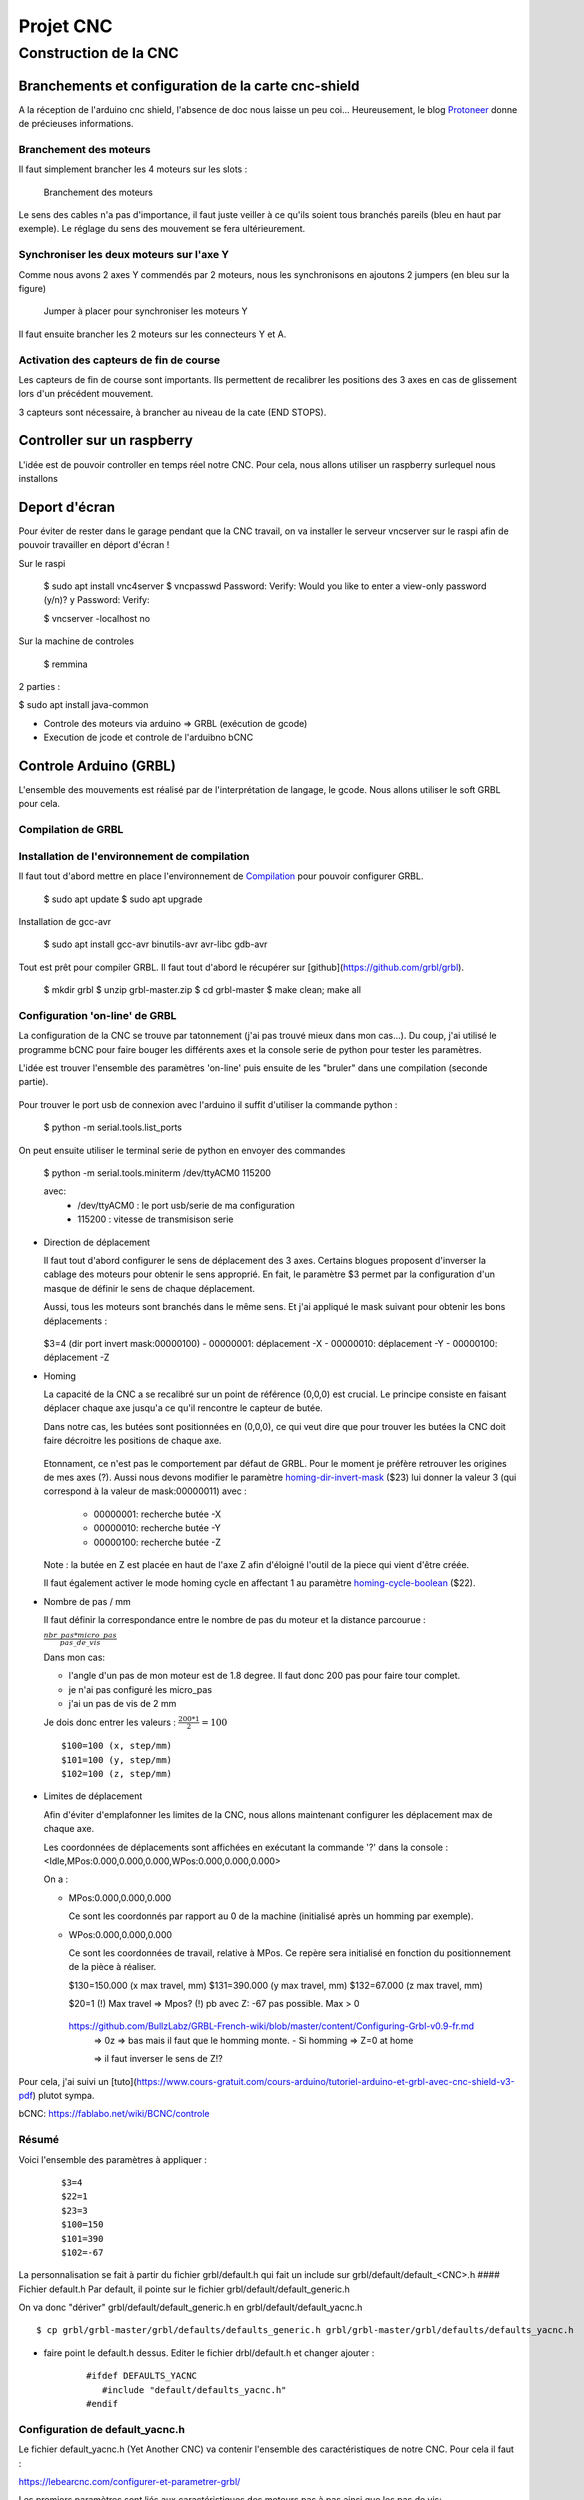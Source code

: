 ##########
Projet CNC
##########


Construction de la CNC 
======================



Branchements et configuration de la carte cnc-shield
----------------------------------------------------

A la réception de l'arduino cnc shield, l'absence de doc nous laisse
un peu coi... Heureusement, le blog Protoneer_ donne de précieuses
informations.

Branchement des moteurs
~~~~~~~~~~~~~~~~~~~~~~~

Il faut simplement brancher les 4 moteurs sur les slots :

.. figure:: images/cnc-shield-steppers.png 
   :width: 60%
       
   Branchement des moteurs

Le sens des cables n'a pas d'importance, il faut juste veiller à ce
qu'ils soient tous branchés pareils (bleu en haut par exemple). Le
réglage du sens des mouvement se fera ultérieurement.


Synchroniser les deux moteurs sur l'axe Y
~~~~~~~~~~~~~~~~~~~~~~~~~~~~~~~~~~~~~~~~~

Comme nous avons 2 axes Y commendés par 2 moteurs, nous les
synchronisons en ajoutons 2 jumpers (en bleu sur la figure)


.. figure:: images/cnc-shield-syncY.png 
   :width: 60%
       
   Jumper à placer pour synchroniser les moteurs Y

Il faut ensuite brancher les 2 moteurs sur les connecteurs Y et A.

Activation des capteurs de fin de course
~~~~~~~~~~~~~~~~~~~~~~~~~~~~~~~~~~~~~~~~

Les capteurs de fin de course sont importants. Ils permettent de
recalibrer les positions des 3 axes en cas de glissement lors d'un
précédent mouvement.

3 capteurs sont nécessaire, à brancher au niveau de la cate (END STOPS).

.. figure:: images/cnc-shield-endStop.png 
   :width: 60%
    

Controller sur un raspberry
---------------------------

L'idée est de pouvoir controller en temps réel notre CNC. Pour cela, nous allons utiliser un raspberry surlequel nous installons

Deport d'écran
--------------


Pour éviter de rester dans le garage pendant que la CNC travail, on va
installer le serveur vncserver sur le raspi afin de pouvoir travailler
en déport d'écran !

Sur le raspi

    $ sudo apt install vnc4server
    $ vncpasswd
    Password:
    Verify:
    Would you like to enter a view-only password (y/n)? y
    Password:
    Verify:

    $ vncserver -localhost no

Sur la machine de controles

    $ remmina


2 parties :

$ sudo apt install java-common


- Controle des moteurs via arduino  => GRBL (exécution de gcode)

- Execution de jcode et controle de l'arduibno bCNC

Controle Arduino (GRBL)
------------------------

L'ensemble des mouvements est réalisé par de l'interprétation de
langage, le gcode. Nous allons utiliser le soft GRBL pour cela.

Compilation de GRBL
~~~~~~~~~~~~~~~~~~~

Installation de l'environnement de compilation
~~~~~~~~~~~~~~~~~~~~~~~~~~~~~~~~~~~~~~~~~~~~~~

Il faut tout d'abord mettre en place l'environnement de Compilation_ pour pouvoir configurer GRBL.

	$ sudo apt update
	$ sudo apt upgrade

Installation de gcc-avr

	$ sudo apt install gcc-avr binutils-avr avr-libc gdb-avr

Tout est prêt pour compiler GRBL. Il faut tout d'abord le récupérer
sur [github](https://github.com/grbl/grbl).

	$ mkdir grbl
	$ unzip grbl-master.zip
	$ cd grbl-master
	$ make clean; make all

Configuration 'on-line' de GRBL
~~~~~~~~~~~~~~~~~~~~~~~~~~~~~~~

La configuration de la CNC se trouve par tatonnement (j'ai pas trouvé
mieux dans mon cas...). Du coup, j'ai utilisé le programme bCNC pour
faire bouger les différents axes et la console serie de python pour
tester les paramètres.

L'idée est trouver l'ensemble des paramètres 'on-line' puis ensuite de
les "bruler" dans une compilation (seconde partie).

 .. figure:: images/bCnc-Tunning.png
   :width: 60%

Pour trouver le port usb de connexion avec l'arduino il suffit
d'utiliser la commande python :

  $ python -m serial.tools.list_ports

On peut ensuite utiliser le terminal serie de python en envoyer des
commandes

    $ python -m serial.tools.miniterm /dev/ttyACM0 115200

    avec:
      - /dev/ttyACM0 : le port usb/serie de ma configuration
      - 115200       : vitesse de transmisison serie

  
- Direction de déplacement

  Il faut tout d'abord configurer le sens de déplacement des 3
  axes. Certains blogues proposent d'inverser la cablage des moteurs
  pour obtenir le sens approprié. En fait, le paramètre $3 permet par
  la configuration d'un masque de définir le sens de chaque
  déplacement.

  Aussi, tous les moteurs sont branchés dans le même sens. Et j'ai
  appliqué le mask suivant pour obtenir les bons déplacements :
  
  .. figure:: images/setup-homing.png 
   :width: 60%
	  
  $3=4 (dir port invert mask:00000100)
  - 00000001: déplacement -X
  - 00000010: déplacement -Y
  - 00000100: déplacement -Z

- Homing

  La capacité de la CNC a se recalibré sur un point de référence (0,0,0)
  est crucial. Le principe consiste en faisant déplacer chaque axe
  jusqu'a ce qu'il rencontre le capteur de butée.

  Dans notre cas, les butées sont positionnées en (0,0,0), ce qui veut
  dire que pour trouver les butées la CNC doit faire décroitre les
  positions de chaque axe. 
  
  .. figure:: images/setup-homing.png 
   :width: 60%

  Etonnament, ce n'est pas le comportement par défaut de GRBL. Pour le
  moment je préfère retrouver les origines de mes axes (?). Aussi nous
  devons modifier le paramètre homing-dir-invert-mask_ ($23) lui
  donner la valeur 3 (qui correspond à la valeur de mask:00000011)
  avec :
  
     - 00000001: recherche butée -X
     - 00000010: recherche butée -Y
     - 00000100: recherche butée -Z

  Note : la butée en Z est placée en haut de l'axe Z afin d'éloigné l'outil
  de la piece qui vient d'être créée.

  Il faut également activer le mode homing cycle en affectant 1 au
  paramètre homing-cycle-boolean_ ($22).

- Nombre de pas / mm

  Il faut définir la correspondance entre le nombre de pas du moteur
  et la distance parcourue :

  :math:`\frac{nbr\_pas * micro\_pas}{pas\_de\_vis}`
	 
  Dans mon cas:
  
  - l'angle d'un pas de mon moteur est de 1.8 degree. Il faut donc 200
    pas pour faire tour complet.

  - je n'ai pas configuré les micro_pas
    
  - j'ai un pas de vis de 2 mm

  Je dois donc entrer les valeurs : :math:`\frac{200*1}{2}=100`

  ::

      $100=100 (x, step/mm)
      $101=100 (y, step/mm)
      $102=100 (z, step/mm)
  
- Limites de déplacement

  Afin d'éviter d'emplafonner les limites de la CNC, nous allons
  maintenant configurer les déplacement max de chaque axe.

  Les coordonnées de déplacements sont affichées en exécutant la
  commande '?' dans la console : <Idle,MPos:0.000,0.000,0.000,WPos:0.000,0.000,0.000>

  On a :

  - MPos:0.000,0.000,0.000
    
    Ce sont les coordonnés par rapport au 0 de la machine (initialisé après un homming par exemple).
    
  - WPos:0.000,0.000,0.000

    Ce sont les coordonnées de travail, relative à MPos. Ce repère
    sera initialisé en fonction du positionnement de la pièce à
    réaliser.


    $130=150.000 (x max travel, mm)
    $131=390.000 (y max travel, mm)
    $132=67.000 (z max travel, mm)

    $20=1
    (!) Max travel => Mpos?
    (!) pb avec Z: -67 pas possible. Max > 0
   https://github.com/BullzLabz/GRBL-French-wiki/blob/master/content/Configuring-Grbl-v0.9-fr.md
    => 0z => bas mais il faut que le homming monte.
    - Si homming => Z=0 at home

    => il faut inverser le sens de Z!?
    
Pour cela, j'ai suivi un [tuto](https://www.cours-gratuit.com/cours-arduino/tutoriel-arduino-et-grbl-avec-cnc-shield-v3-pdf) plutot sympa.

bCNC: https://fablabo.net/wiki/BCNC/controle

Résumé
~~~~~~

Voici l'ensemble des paramètres à appliquer :

   ::
      
     $3=4
     $22=1
     $23=3
     $100=150 
     $101=390 
     $102=-67


    
La personnalisation se fait à partir du fichier grbl/default.h qui
fait un include sur grbl/default/default_<CNC>.h
#### Fichier default.h
Par default, il pointe sur le fichier grbl/default/default_generic.h

On va donc "dériver" grbl/default/default_generic.h en grbl/default/default_yacnc.h

::

    $ cp grbl/grbl-master/grbl/defaults/defaults_generic.h grbl/grbl-master/grbl/defaults/defaults_yacnc.h

- faire point le default.h dessus. Editer le fichier drbl/default.h et changer ajouter :

    ::

        #ifdef DEFAULTS_YACNC
           #include "default/defaults_yacnc.h"
        #endif


Configuration de default_yacnc.h
~~~~~~~~~~~~~~~~~~~~~~~~~~~~~~~~~

Le fichier default_yacnc.h (Yet Another CNC) va contenir l'ensemble
des caractéristiques de notre CNC. Pour cela il faut :

https://lebearcnc.com/configurer-et-parametrer-grbl/


Les premiers paramètres sont liés aux caractéristiques des moteurs pas à pas ainsi que les pas de vis:

::

    #define MOTOR_STP 200 // number of step per turn (Angle de pas : 1.8 degree)
    #define MICRO_STP 16  // Micro stepping 1/16 step ? TODO: valide 1?
    #define SCREW_PITCH_MM 2 // Pas de 2mm pour les vis sans fin

Ce qui permet de déduire le nombre de tour pour avancer d'1 mm :

::

    // Grbl generic default settings. Should work across different machines.
    #define DEFAULT_X_STEPS_PER_MM (MICRO_STP*MOTOR_STP/SCREW_PITCH_MM)
    #define DEFAULT_Y_STEPS_PER_MM (MICRO_STP*MOTOR_STP/SCREW_PITCH_MM)
    #define DEFAULT_Z_STEPS_PER_MM (MICRO_STP*MOTOR_STP/SCREW_PITCH_MM)

On définit ensuite la course max de chaque axe (mm) :

::

    #define DEFAULT_X_MAX_TRAVEL 240.0 // mm // (130) TODO
    #define DEFAULT_Y_MAX_TRAVEL 480.0 // mm // (131) TODO
    #define DEFAULT_Z_MAX_TRAVEL 75.0 // mm // (132) TODO

Les vitesses max :

::

    #define DEFAULT_X_MAX_RATE 380.0 // (110) mm/min
    #define DEFAULT_Y_MAX_RATE 380.0 // (111) mm/min
    #define DEFAULT_Z_MAX_RATE 220.0 // (112) mm/min

Enfin on active les detecteurs de fin de course

::

    #define DEFAULT_HOMING_ENABLE 1  // activation des detecteurs de fin de course
    #define DEFAULT_HOMING_DIR_MASK 0 // move positive dir
    #define DEFAULT_HOMING_FEED_RATE 25.0 // (24) Vitesse lente/précise (mm/min)
    #define DEFAULT_HOMING_SEEK_RATE 380.0 // (25) Vitesse de déplacement jusqu'à déclencher les capteurs mm/min
    #define DEFAULT_HOMING_DEBOUNCE_DELAY 250 // (26) msec (0-65k) Tps de filtrage de rebond du capteur
    #define DEFAULT_HOMING_PULLOFF 1.0 // (27) mm decalage des fins des capteurs                                     

Configuration de config.h
~~~~~~~~~~~~~~~~~~~~~~~~~
Pour activer la configuration yacnc, il faut remplacer la ligne :

	  #define DEFAULTS_GENERIC

par

      #define DEFAULTS_YACNC

Compilation
~~~~~~~~~~~

Trouver le port usb de connexion avec l'arduino

    $ python -m serial.tools.list_ports

Puis lancer la compilation :

    	$ make

Flasher l'arduino

    $ make flash

    https://github.com/gnea/grbl/wiki/Grbl-v1.1-Configuration#20---soft-limits-boolean

Lancer un terminal serie :

    $ python -m serial.tools.miniterm /dev/ttyACM0 115200


Notes Impression dessin
-----------------------

- Position en (0,0,0)
  => Remonte en 2z, puis descend à -1z  (profondeur 1, déplacement sécurisé +2)


- Limites Soft: Depend de WPOS? 
Slicing d'une piece
-------------------

http://www.metabricoleur.com/t401-cn-du-dessin-a-la-piece-debutants
   
------

.. _Compilation: http://maxembedded.com/2015/06/setting-up-avr-gcc-toolchain-on-linux-and-mac-os-x/

.. _Protoneer: https://blog.protoneer.co.nz/arduino-cnc-shield-v3-00-assembly-guide/

.. _homing-cycle-boolean: https://github.com/gnea/grbl/wiki/Grbl-v1.1-Configuration#22---homing-cycle-boolean

.. _homing-dir-invert-mask: https://github.com/gnea/grbl/wiki/Grbl-v1.1-Configuration#23---homing-dir-invert-mask

